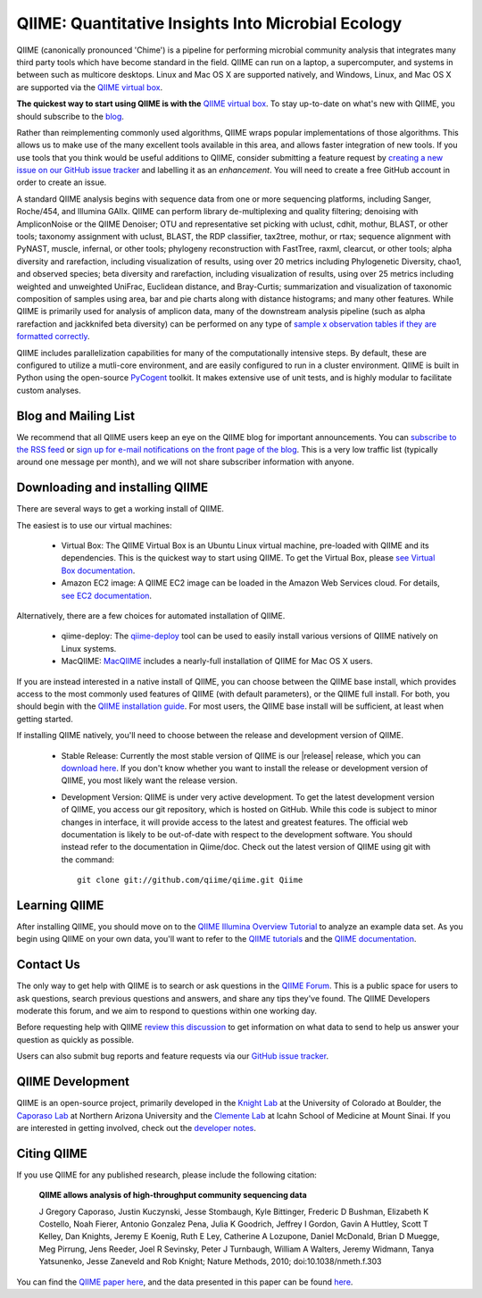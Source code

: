 
.. QIIME documentation master file, created by
   sphinx-quickstart on Mon Jan 25 12:57:02 2010.
   You can adapt this file completely to your liking, but it should at least
   contain the root `toctree` directive.

###################################################
QIIME: Quantitative Insights Into Microbial Ecology
###################################################
QIIME (canonically pronounced 'Chime') is a pipeline for performing microbial community analysis that integrates many third party tools which have become standard in the field. QIIME can run on a laptop, a supercomputer, and systems in between such as multicore desktops.  Linux and Mac OS X are supported natively, and Windows, Linux, and Mac OS X are supported via the `QIIME virtual box <./install/virtual_box.html>`_.

**The quickest way to start using QIIME is with the** `QIIME virtual box <./install/virtual_box.html>`_. To stay up-to-date on what's new with QIIME, you should subscribe to the `blog <http://qiime.wordpress.com>`_.

Rather than reimplementing commonly used algorithms, QIIME wraps popular implementations of those algorithms. This allows us to make use of the many excellent tools available in this area, and allows faster integration of new tools. If you use tools that you think would be useful additions to QIIME, consider submitting a feature request by `creating a new issue on our GitHub issue tracker <https://github.com/qiime/qiime/issues>`_ and labelling it as an *enhancement*. You will need to create a free GitHub account in order to create an issue.

A standard QIIME analysis begins with sequence data from one or more sequencing platforms, including Sanger, Roche/454, and Illumina GAIIx. QIIME can perform library de-multiplexing and quality filtering; denoising with AmpliconNoise or the QIIME Denoiser; OTU and representative set picking with uclust, cdhit, mothur, BLAST, or other tools; taxonomy assignment with uclust, BLAST, the RDP classifier, tax2tree, mothur, or rtax; sequence alignment with PyNAST, muscle, infernal, or other tools; phylogeny reconstruction with FastTree, raxml, clearcut, or other tools; alpha diversity and rarefaction, including visualization of results, using over 20 metrics including Phylogenetic Diversity, chao1, and observed species; beta diversity and rarefaction, including visualization of results, using over 25 metrics including weighted and unweighted UniFrac, Euclidean distance, and Bray-Curtis; summarization and visualization of taxonomic composition of samples using area, bar and pie charts along with distance histograms; and many other features. While QIIME is primarily used for analysis of amplicon data, many of the downstream analysis pipeline (such as alpha rarefaction and jackknifed beta diversity) can be performed on any type of `sample x observation tables if they are formatted correctly <./documentation/file_formats.html#otu-table-format>`_. 

QIIME includes parallelization capabilities for many of the computationally intensive steps. By default, these are configured to utilize a mutli-core environment, and are easily configured to run in a cluster environment. QIIME is built in Python using the open-source PyCogent_ toolkit. It makes extensive use of unit tests, and is highly modular to facilitate custom analyses.

Blog and Mailing List
=====================
We recommend that all QIIME users keep an eye on the QIIME blog for important announcements. You can `subscribe to the RSS feed <http://qiime.wordpress.com/feed/>`_ or `sign up for e-mail notifications on the front page of the blog <http://qiime.wordpress.com>`_. This is a very low traffic list (typically around one message per month), and we will not share subscriber information with anyone.

Downloading and installing QIIME
================================

There are several ways to get a working install of QIIME. 

The easiest is to use our virtual machines:

 * Virtual Box: The QIIME Virtual Box is an Ubuntu Linux virtual machine, pre-loaded with QIIME and its dependencies. This is the quickest way to start using QIIME. To get the Virtual Box, please `see Virtual Box documentation <./install/virtual_box.html>`_.

 * Amazon EC2 image: A QIIME EC2 image can be loaded in the Amazon Web Services cloud. For details, `see EC2 documentation <./install/vm_ec2.html>`_.

Alternatively, there are a few choices for automated installation of QIIME.

 * qiime-deploy: The `qiime-deploy <https://github.com/qiime/qiime-deploy>`_ tool can be used to easily install various versions of QIIME natively on Linux systems.
 * MacQIIME: `MacQIIME <http://www.wernerlab.org/software/macqiime>`_ includes a nearly-full installation of QIIME for Mac OS X users. 

If you are instead interested in a native install of QIIME, you can choose between the QIIME base install, which provides access to the most commonly used features of QIIME (with default parameters), or the QIIME full install. For both, you should begin with the `QIIME installation guide <./install/install.html>`_. For most users, the QIIME base install will be sufficient, at least when getting started. 

If installing QIIME natively, you'll need to choose between the release and development version of QIIME. 

 * Stable Release: Currently the most stable version of QIIME is our |release| release, which you can `download here <https://pypi.python.org/pypi/qiime>`_. If you don't know whether you want to install the release or development version of QIIME, you most likely want the release version.

 * Development Version: QIIME is under very active development. To get the latest development version of QIIME, you access our git repository, which is hosted on GitHub. While this code is subject to minor changes in interface, it will provide access to the latest and greatest features. The official web documentation is likely to be out-of-date with respect to the development software. You should instead refer to the documentation in Qiime/doc. Check out the latest version of QIIME using git with the command::

	git clone git://github.com/qiime/qiime.git Qiime


Learning QIIME
==========================
After installing QIIME, you should move on to the `QIIME Illumina Overview Tutorial <./tutorials/illumina_overview_tutorial.html>`_ to analyze an example data set. As you begin using QIIME on your own data, you'll want to refer to the `QIIME tutorials <./tutorials/index.html>`_  and the `QIIME documentation <./documentation/index.html>`_.

Contact Us
==========
The only way to get help with QIIME is to search or ask questions in the `QIIME Forum <http://groups.google.com/group/qiime-forum>`_. This is a public space for users to ask questions, search previous questions and answers, and share any tips they've found. The QIIME Developers moderate this forum, and we aim to respond to questions within one working day.

Before requesting help with QIIME `review this discussion <http://groups.google.com/group/qiime-forum/browse_thread/thread/67e2ab4af75655ae>`_ to get information on what data to send to help us answer your question as quickly as possible.

Users can also submit bug reports and feature requests via our `GitHub issue tracker <https://github.com/qiime/qiime/issues>`_.

QIIME Development
=================

QIIME is an open-source project, primarily developed in the `Knight Lab <https://knightlab.colorado.edu>`_ at the University of Colorado at Boulder, the `Caporaso Lab <http://caporasolab.us>`_ at Northern Arizona University and the `Clemente Lab <http://clemente-lab.github.io>`_ at Icahn School of Medicine at Mount Sinai. If you are interested in getting involved, check out the `developer notes <./developer/index.html>`_.

Citing QIIME
============
If you use QIIME for any published research, please include the following citation:

	**QIIME allows analysis of high-throughput community sequencing data**
	
	J Gregory Caporaso, Justin Kuczynski, Jesse Stombaugh, Kyle Bittinger, Frederic D Bushman, Elizabeth K Costello, Noah Fierer, Antonio Gonzalez Pena, Julia K Goodrich, Jeffrey I Gordon, Gavin A Huttley, Scott T Kelley, Dan Knights, Jeremy E Koenig, Ruth E Ley, Catherine A Lozupone, Daniel McDonald, Brian D Muegge, Meg Pirrung, Jens Reeder, Joel R Sevinsky, Peter J Turnbaugh, William A Walters, Jeremy Widmann, Tanya Yatsunenko, Jesse Zaneveld and Rob Knight; Nature Methods, 2010; doi:10.1038/nmeth.f.303


You can find the `QIIME paper here <http://www.nature.com/nmeth/journal/vaop/ncurrent/full/nmeth.f.303.html>`_, and the data presented in this paper can be found `here <http://bmf.colorado.edu/QIIME/QIIME_NM_2010.tgz>`_.

.. _PyCogent: http://www.pycogent.org
